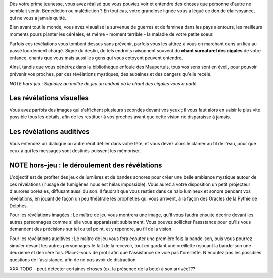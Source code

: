 


Dès votre prime jeunesse, vous avez réalisé que vous pouviez voir et entendre des choses que personne d'autre ne semblait sentir.
Bénédiction ou malédiction ? En tout cas, votre grandiose lignée vous a légué ce don de clairvoyance, qui ne vous a jamais quitté.

Bien avant tout le monde, vous avez visualisé la survenue de guerres et de famines dans les pays alentours, les meilleurs moments pours planter les céréales, et même - moment terrible - la maladie de votre petite soeur.

Parfois ces révélations vous tombent dessus sans prévenir, parfois vous les attirez à vous en marchant dans un lieu au passé lourdement chargé. Signe du destin, de tels endroits raisonnent souvent du **chant surnaturel des cigales** de votre enfance, chants que vous mais aussi les gens qui vous cotoyent peuvent entendre.

Ainsi, tandis que vous pénétrez dans la bibliothèque enfouie des Maupertuis, tous vos sens sont en éveil, pour pouvoir prévenir vos proches, par ces révélations mystiques, des aubaines et des dangers qu'elle recèle.

*NOTE hors-jeu : Signalez au maître de jeu un endroit où le chant des cigales vous a parlé.*


Les révélations visuelles
--------------------------

Vous avez parfois des images qui s'affichent plusieurs secondes devant vos yeux ; il vous faut alors en saisir le plus vite possible tous les détails, afin de les restituer à vos proches avant que cette vision ne disparaisse à jamais.


Les révélations auditives
-------------------------

Vous entendez un dialogue ou autre récit défiler dans votre tête, et vous devez alors le clamer au fil de l'eau, pour que ceux à qui les messages sont destinés puissent les mémoriser.


NOTE hors-jeu : le déroulement des révélations
---------------------------------------------------------

L'objectif est de profiter des jeux de lumières et de bandes sonores pour créer une belle ambiance mystique autour de ces révélations (l'usage de fumigènes nous est hélas impossible).
Vous aurez à votre disposition un petit projecteur d'aurores boréales, diffusant aussi du son. Il faudrait que vous restiez dans ce halo lumineux et sonore pendant vos révélations, en jouant de façon un peu théâtrale les prophéties qui vous arrivent, à la façon des Oracles de la Pythie de Delphes.

Pour les révélations imagées : Le maître de jeu vous montrera une image, qu'il vous faudra ensuite décrire devant les autres personnages comme si elle vous apparaissait subitement. Vous pouvez solliciter l'assstance pour qu'ils vous demandent des précisions sur tel ou tel point, et y répondre, au fil de la vision.

Pour les révélations auditives : Le maître de jeu vous fera écouter une première fois la bande-son, puis vous pourrez simuler devant les autres personnages le fait de la recevoir, tout en gardant une oreillette rejouant la bande-son une deuxième et dernière fois. Placez-vous de profil afin que l'assistance ne voie pas l'oreillette. N'écoutez pas les possibles questions de l'assistance, afin de ne pas avoir de distraction.


XXX TODO - peut détecter certaines choses (ex. la présence de la bete) à son arrivée???
